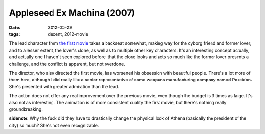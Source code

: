 Appleseed Ex Machina (2007)
===========================

:date: 2012-05-29
:tags: decent, 2012-movie



The lead character from `the first movie`_ takes a backseat somewhat,
making way for the cyborg friend and former lover, and to a lesser
extent, the lover's clone, as well as to multiple other key characters.
It's an interesting concept actually, and actually one I haven't seen
explored before: that the clone looks and acts so much like the former
lover presents a challenge, and the conflict is apparent, but not
overdone.

The director, who also directed the first movie, has worsened his
obsession with beautiful people. There's a lot more of them here,
although I did really like a senior representative of some weapons
manufacturing company named Poseidon. She's presented with greater
admiration than the lead.

The action does not offer any real improvement over the previous movie,
even though the budget is 3 times as large. It's also not as
interesting. The animation is of more consistent quality the first
movie, but there's nothing really groundbreaking.

**sidenote**: Why the fuck did they have to drastically change the
physical look of Athena (basically the president of the city) so much?
She's not even recognizable.

.. _the first movie: http://movies.tshepang.net/appleseed-2004
.. _previously: http://movies.tshepang.net/appleseed-2004
